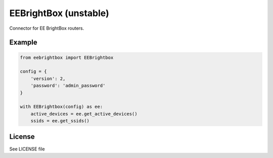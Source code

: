 EEBrightBox (unstable)
======================

Connector for EE BrightBox routers.

.. image:: https://travis-ci.org/krygal/eebrightbox.svg?branch=master
    :target: https://travis-ci.org/krygal/eebrightbox
.. image:: https://img.shields.io/badge/license-MIT-blue.svg
   :target: ./LICENSE
   :alt: MIT licensed

Example
-------

.. code:: python

    from eebrightbox import EEBrightbox

    config = {
        'version': 2,
        'password': 'admin_password'
    }

    with EEBrightbox(config) as ee:
        active_devices = ee.get_active_devices()
        ssids = ee.get_ssids()


License
-------

See LICENSE file
